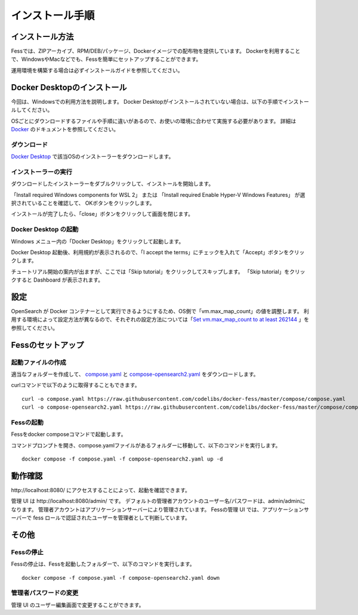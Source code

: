 ================
インストール手順
================

インストール方法
================

Fessでは、ZIPアーカイブ、RPM/DEB/パッケージ、Dockerイメージでの配布物を提供しています。
Dockerを利用することで、WindowsやMacなどでも、Fessを簡単にセットアップすることができます。

運用環境を構築する場合は必ずインストールガイドを参照してください。

Docker Desktopのインストール
============================

今回は、Windowsでの利用方法を説明します。
Docker Desktopがインストールされていない場合は、以下の手順でインストールしてください。

OSごとにダウンロードするファイルや手順に違いがあるので、お使いの環境に合わせて実施する必要があります。
詳細は `Docker <https://docs.docker.com/get-docker/>`_ のドキュメントを参照してください。

ダウンロード
------------

`Docker Desktop <https://www.docker.com/products/docker-desktop/>`__ で該当OSのインストーラーをダウンロードします。

インストーラーの実行
--------------------

ダウンロードしたインストーラーをダブルクリックして、インストールを開始します。

「Install required Windows components for WSL 2」 または
「Install required Enable Hyper-V Windows Features」 が選択されていることを確認して、
OKボタンをクリックします。

|image0|

インストールが完了したら、「close」ボタンをクリックして画面を閉じます。

|image1|

Docker Desktop の起動
---------------------

Windows メニュー内の「Docker Desktop」をクリックして起動します。

|image2|

Docker Desktop 起動後、利用規約が表示されるので、「I accept the terms」にチェックを入れて「Accept」ボタンをクリックします。

チュートリアル開始の案内が出ますが、ここでは「Skip tutorial」をクリックしてスキップします。
「Skip tutorial」をクリックすると Dashboard が表示されます。

|image3|

設定
====

OpenSearch が Docker コンテナーとして実行できるようにするため、OS側で「vm.max_map_count」の値を調整します。
利用する環境によって設定方法が異なるので、それぞれの設定方法については「`Set vm.max_map_count to at least 262144 <https://www.elastic.co/guide/en/elasticsearch/reference/current/docker.html#_set_vm_max_map_count_to_at_least_262144>`_ 」を参照してください。

Fessのセットアップ
==================

起動ファイルの作成
------------------

適当なフォルダーを作成して、 `compose.yaml <https://raw.githubusercontent.com/codelibs/docker-fess/master/compose/compose.yaml>`_ と `compose-opensearch2.yaml <https://raw.githubusercontent.com/codelibs/docker-fess/master/compose/compose-opensearch2.yaml>`_ をダウンロードします。

curlコマンドで以下のように取得することもできます。

::

    curl -o compose.yaml https://raw.githubusercontent.com/codelibs/docker-fess/master/compose/compose.yaml
    curl -o compose-opensearch2.yaml https://raw.githubusercontent.com/codelibs/docker-fess/master/compose/compose-opensearch2.yaml

Fessの起動
----------

Fessをdocker composeコマンドで起動します。


コマンドプロンプトを開き、compose.yamlファイルがあるフォルダーに移動して、以下のコマンドを実行します。

::

    docker compose -f compose.yaml -f compose-opensearch2.yaml up -d


動作確認
========

\http://localhost:8080/ にアクセスすることによって、起動を確認できます。

管理 UI は \http://localhost:8080/admin/ です。
デフォルトの管理者アカウントのユーザー名/パスワードは、admin/adminになります。
管理者アカウントはアプリケーションサーバーにより管理されています。
Fessの管理 UI では、アプリケーションサーバーで fess ロールで認証されたユーザーを管理者として判断しています。

その他
======

Fessの停止
----------

Fessの停止は、Fessを起動したフォルダーで、以下のコマンドを実行します。

::

    docker compose -f compose.yaml -f compose-opensearch2.yaml down

管理者パスワードの変更
----------------------

管理 UI のユーザー編集画面で変更することができます。

.. |image0| image:: ../resources/images/ja/install/dockerdesktop-1.png
.. |image1| image:: ../resources/images/ja/install/dockerdesktop-2.png
.. |image2| image:: ../resources/images/ja/install/dockerdesktop-3.png
.. |image3| image:: ../resources/images/ja/install/dockerdesktop-4.png
